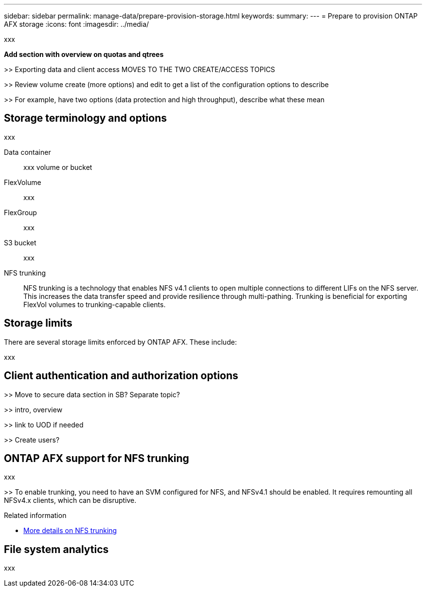 ---
sidebar: sidebar
permalink: manage-data/prepare-provision-storage.html
keywords: 
summary: 
---
= Prepare to provision ONTAP AFX storage
:icons: font
:imagesdir: ../media/

[.lead]
xxx

*Add section with overview on quotas and qtrees*

>> Exporting data and client access MOVES TO THE TWO CREATE/ACCESS TOPICS

>> Review volume create (more options) and edit to get a list of the configuration options to describe

>> For example, have two options (data protection and high throughput), describe what these mean

== Storage terminology and options

xxx

Data container::
xxx volume or bucket

FlexVolume::
xxx

FlexGroup::
xxx

S3 bucket::
xxx

NFS trunking::
NFS trunking is a technology that enables NFS v4.1 clients to open multiple connections to different LIFs on the NFS server. This increases the data transfer speed and provide resilience through multi-pathing. Trunking is beneficial for exporting FlexVol volumes to trunking-capable clients.

== Storage limits

There are several storage limits enforced by ONTAP AFX. These include:

xxx

== Client authentication and authorization options

>> Move to secure data section in SB? Separate topic?

>> intro, overview

>> link to UOD if needed

>> Create users?

== ONTAP AFX support for NFS trunking

xxx

>> To enable trunking, you need to have an SVM configured for NFS, and NFSv4.1 should be enabled. It requires remounting all NFSv4.x clients, which can be disruptive.

.Related information

* link:../administer/additional-ontap-svm.html[More details on NFS trunking]

== File system analytics

xxx
